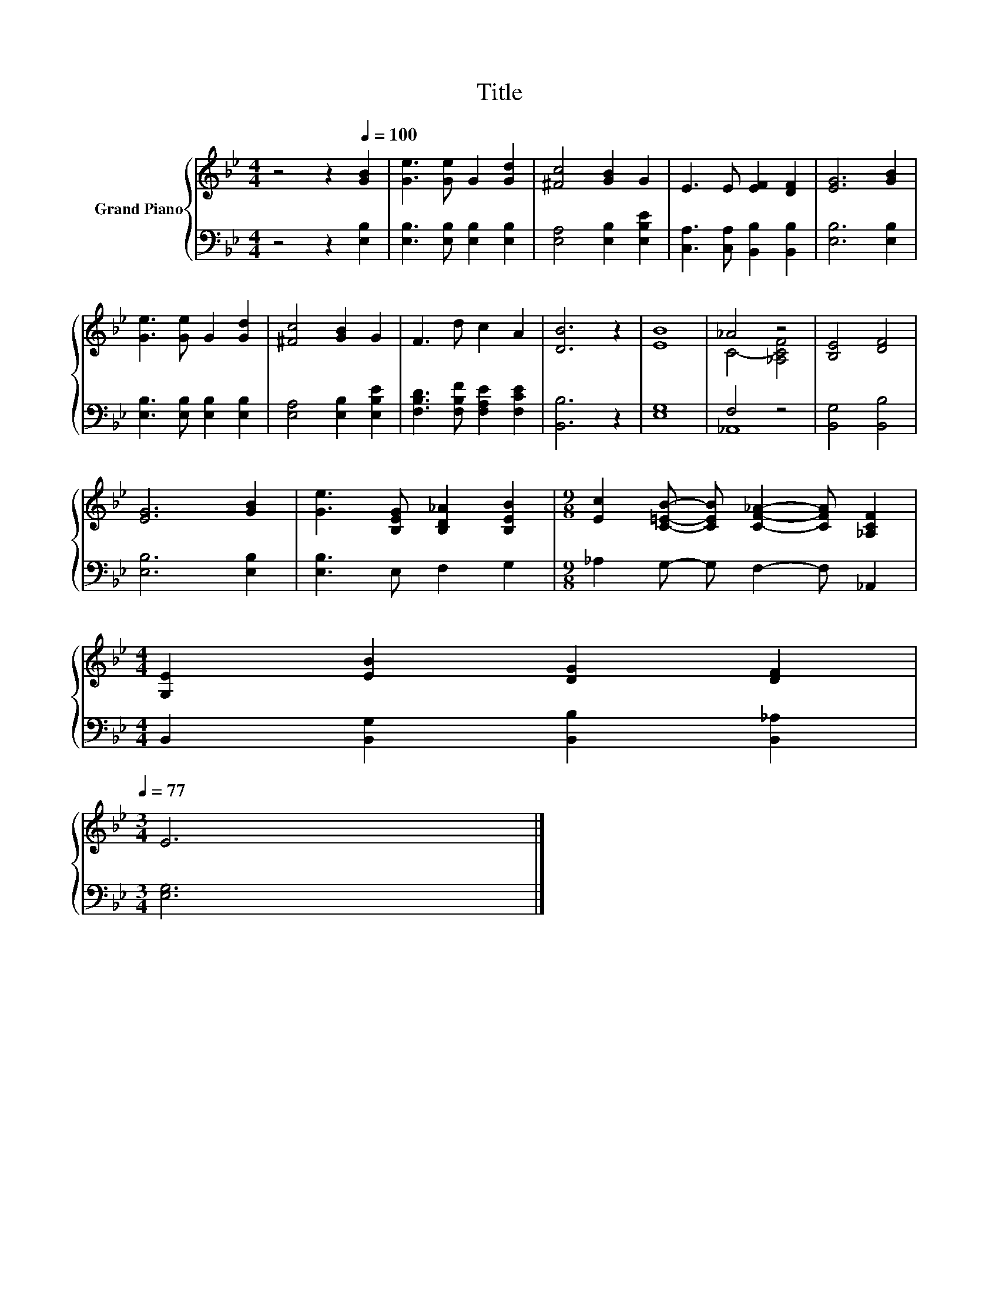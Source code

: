 X:1
T:Title
%%score { ( 1 3 ) | ( 2 4 ) }
L:1/8
M:4/4
K:Bb
V:1 treble nm="Grand Piano"
V:3 treble 
V:2 bass 
V:4 bass 
V:1
 z4 z2[Q:1/4=100] [GB]2 | [Ge]3 [Ge] G2 [Gd]2 | [^Fc]4 [GB]2 G2 | E3 E [EF]2 [DF]2 | [EG]6 [GB]2 | %5
 [Ge]3 [Ge] G2 [Gd]2 | [^Fc]4 [GB]2 G2 | F3 d c2 A2 | [DB]6 z2 | [EB]8 | _A4 z4 | [B,E]4 [DF]4 | %12
 [EG]6 [GB]2 | [Ge]3 [B,EG] [B,D_A]2 [B,EB]2 |[M:9/8] [Ec]2 [C=EB]- [CEB] [CF_A]2- [CFA] [_A,CF]2 | %15
[M:4/4] [G,E]2 [EB]2 [DG]2 [DF]2[Q:1/4=98][Q:1/4=97][Q:1/4=95][Q:1/4=94][Q:1/4=92][Q:1/4=91][Q:1/4=89][Q:1/4=88][Q:1/4=86][Q:1/4=84][Q:1/4=83][Q:1/4=81][Q:1/4=80][Q:1/4=78][Q:1/4=77] | %16
[M:3/4] E6 |] %17
V:2
 z4 z2 [E,B,]2 | [E,B,]3 [E,B,] [E,B,]2 [E,B,]2 | [E,A,]4 [E,B,]2 [E,B,E]2 | %3
 [C,A,]3 [C,A,] [B,,B,]2 [B,,B,]2 | [E,B,]6 [E,B,]2 | [E,B,]3 [E,B,] [E,B,]2 [E,B,]2 | %6
 [E,A,]4 [E,B,]2 [E,B,E]2 | [F,B,D]3 [F,B,F] [F,A,E]2 [F,CE]2 | [B,,B,]6 z2 | [E,G,]8 | F,4 z4 | %11
 [B,,G,]4 [B,,B,]4 | [E,B,]6 [E,B,]2 | [E,B,]3 E, F,2 G,2 |[M:9/8] _A,2 G,- G, F,2- F, _A,,2 | %15
[M:4/4] B,,2 [B,,G,]2 [B,,B,]2 [B,,_A,]2 |[M:3/4] [E,G,]6 |] %17
V:3
 x8 | x8 | x8 | x8 | x8 | x8 | x8 | x8 | x8 | x8 | C4- [_A,CF]4 | x8 | x8 | x8 |[M:9/8] x9 | %15
[M:4/4] x8 |[M:3/4] x6 |] %17
V:4
 x8 | x8 | x8 | x8 | x8 | x8 | x8 | x8 | x8 | x8 | _A,,8 | x8 | x8 | x8 |[M:9/8] x9 |[M:4/4] x8 | %16
[M:3/4] x6 |] %17

